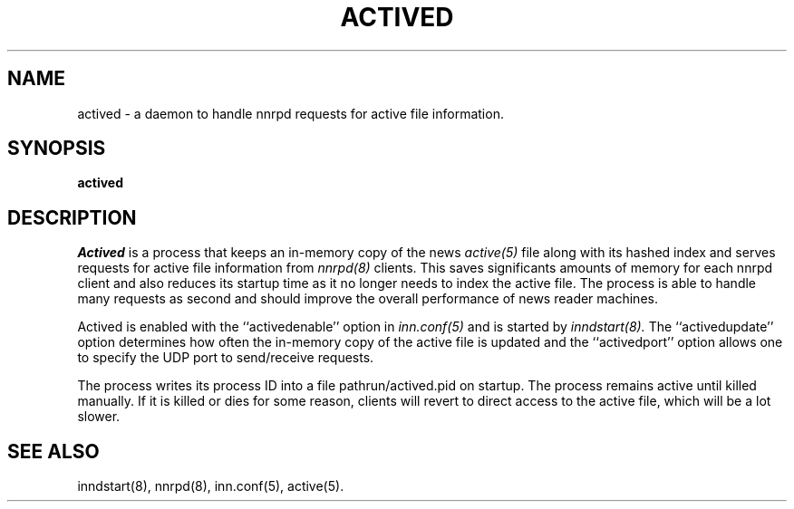 .TH ACTIVED 8
.SH NAME
actived \- a daemon to handle nnrpd requests for active file information.
.SH SYNOPSIS
.B actived
.SH DESCRIPTION
.I Actived
is a process that keeps an in-memory copy of the news
.I active(5)
file along with its hashed index and serves requests for active file
information from
.I nnrpd(8)
clients. This saves significants amounts of memory for each nnrpd
client and also reduces its startup time as it no longer needs to
index the active file. The process is able to handle many requests
as second and should improve the overall performance of news reader
machines.
.PP
Actived is enabled with the ``activedenable'' option in
.I inn.conf(5)
and is started by
.I inndstart(8).
The ``activedupdate'' option determines how often
the in-memory copy of the active file is updated and the ``activedport''
option allows one to specify the UDP port to send/receive requests.
.PP
The process writes its process ID into a file pathrun/actived.pid
on startup. The process remains active until killed manually. If it
is killed or dies for some reason, clients will revert to direct
access to the active file, which will be a lot slower.
.SH "SEE ALSO"
inndstart(8),
nnrpd(8),
inn.conf(5),
active(5).
